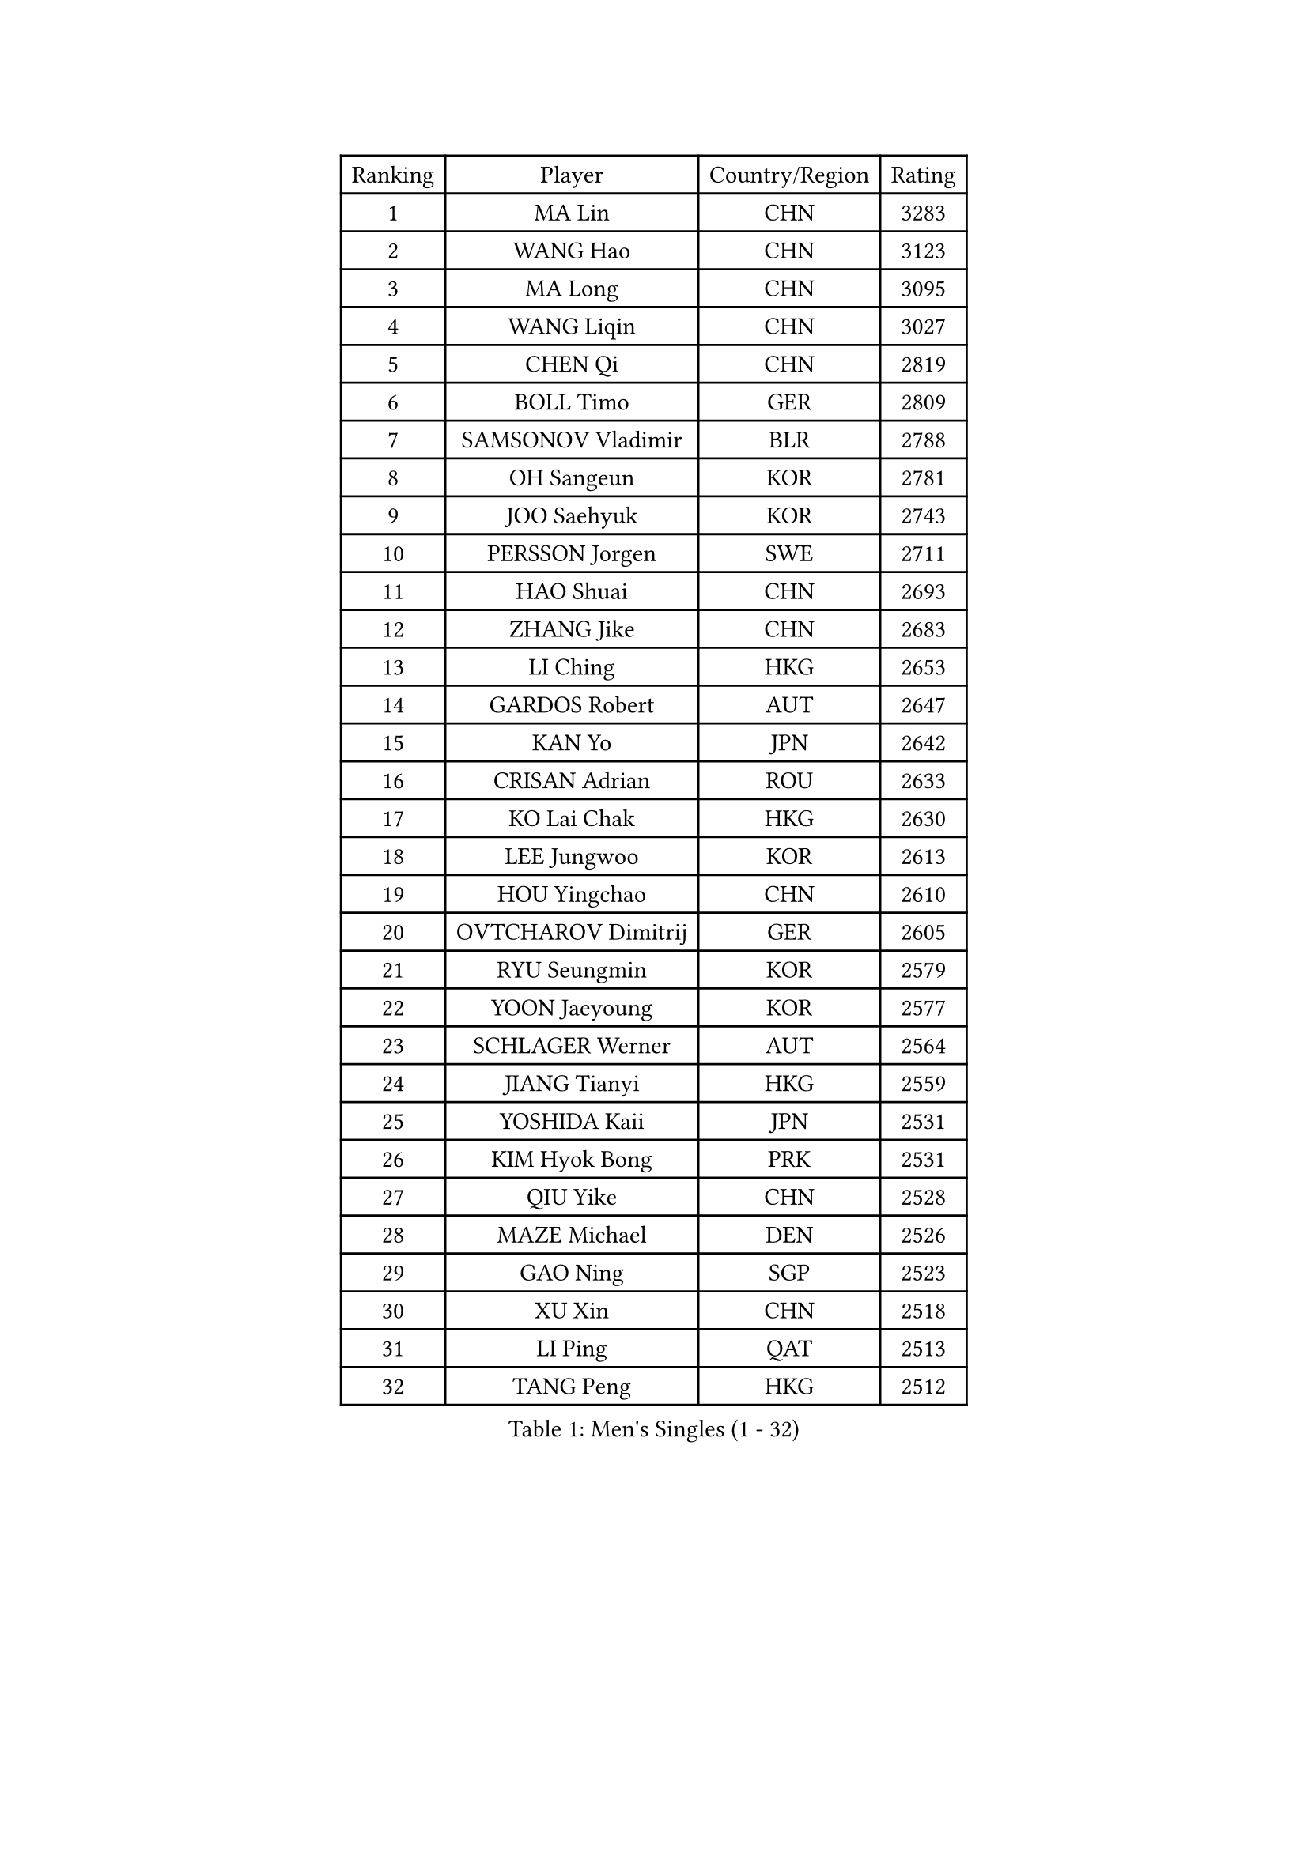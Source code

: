 
#set text(font: ("Courier New", "NSimSun"))
#figure(
  caption: "Men's Singles (1 - 32)",
    table(
      columns: 4,
      [Ranking], [Player], [Country/Region], [Rating],
      [1], [MA Lin], [CHN], [3283],
      [2], [WANG Hao], [CHN], [3123],
      [3], [MA Long], [CHN], [3095],
      [4], [WANG Liqin], [CHN], [3027],
      [5], [CHEN Qi], [CHN], [2819],
      [6], [BOLL Timo], [GER], [2809],
      [7], [SAMSONOV Vladimir], [BLR], [2788],
      [8], [OH Sangeun], [KOR], [2781],
      [9], [JOO Saehyuk], [KOR], [2743],
      [10], [PERSSON Jorgen], [SWE], [2711],
      [11], [HAO Shuai], [CHN], [2693],
      [12], [ZHANG Jike], [CHN], [2683],
      [13], [LI Ching], [HKG], [2653],
      [14], [GARDOS Robert], [AUT], [2647],
      [15], [KAN Yo], [JPN], [2642],
      [16], [CRISAN Adrian], [ROU], [2633],
      [17], [KO Lai Chak], [HKG], [2630],
      [18], [LEE Jungwoo], [KOR], [2613],
      [19], [HOU Yingchao], [CHN], [2610],
      [20], [OVTCHAROV Dimitrij], [GER], [2605],
      [21], [RYU Seungmin], [KOR], [2579],
      [22], [YOON Jaeyoung], [KOR], [2577],
      [23], [SCHLAGER Werner], [AUT], [2564],
      [24], [JIANG Tianyi], [HKG], [2559],
      [25], [YOSHIDA Kaii], [JPN], [2531],
      [26], [KIM Hyok Bong], [PRK], [2531],
      [27], [QIU Yike], [CHN], [2528],
      [28], [MAZE Michael], [DEN], [2526],
      [29], [GAO Ning], [SGP], [2523],
      [30], [XU Xin], [CHN], [2518],
      [31], [LI Ping], [QAT], [2513],
      [32], [TANG Peng], [HKG], [2512],
    )
  )#pagebreak()

#set text(font: ("Courier New", "NSimSun"))
#figure(
  caption: "Men's Singles (33 - 64)",
    table(
      columns: 4,
      [Ranking], [Player], [Country/Region], [Rating],
      [33], [CHEN Weixing], [AUT], [2510],
      [34], [GERELL Par], [SWE], [2506],
      [35], [KREANGA Kalinikos], [GRE], [2504],
      [36], [LEE Jungsam], [KOR], [2486],
      [37], [MONTEIRO Thiago], [BRA], [2466],
      [38], [TAN Ruiwu], [CRO], [2466],
      [39], [CHEUNG Yuk], [HKG], [2463],
      [40], [MIZUTANI Jun], [JPN], [2454],
      [41], [BLASZCZYK Lucjan], [POL], [2451],
      [42], [HAN Jimin], [KOR], [2449],
      [43], [KIM Junghoon], [KOR], [2436],
      [44], [CHIANG Hung-Chieh], [TPE], [2434],
      [45], [PRIMORAC Zoran], [CRO], [2432],
      [46], [TUGWELL Finn], [DEN], [2431],
      [47], [TOKIC Bojan], [SLO], [2425],
      [48], [KONG Linghui], [CHN], [2423],
      [49], [CHUANG Chih-Yuan], [TPE], [2422],
      [50], [SUSS Christian], [GER], [2421],
      [51], [GIONIS Panagiotis], [GRE], [2419],
      [52], [#text(gray, "ROSSKOPF Jorg")], [GER], [2417],
      [53], [GACINA Andrej], [CRO], [2405],
      [54], [WALDNER Jan-Ove], [SWE], [2403],
      [55], [LEE Jinkwon], [KOR], [2402],
      [56], [TAKAKIWA Taku], [JPN], [2401],
      [57], [RUBTSOV Igor], [RUS], [2385],
      [58], [JANG Song Man], [PRK], [2382],
      [59], [LIN Ju], [DOM], [2379],
      [60], [#text(gray, "XU Hui")], [CHN], [2376],
      [61], [LEUNG Chu Yan], [HKG], [2375],
      [62], [WU Chih-Chi], [TPE], [2374],
      [63], [WANG Zengyi], [POL], [2373],
      [64], [FEGERL Stefan], [AUT], [2358],
    )
  )#pagebreak()

#set text(font: ("Courier New", "NSimSun"))
#figure(
  caption: "Men's Singles (65 - 96)",
    table(
      columns: 4,
      [Ranking], [Player], [Country/Region], [Rating],
      [65], [ELOI Damien], [FRA], [2354],
      [66], [ACHANTA Sharath Kamal], [IND], [2346],
      [67], [CHIANG Peng-Lung], [TPE], [2342],
      [68], [BOBOCICA Mihai], [ITA], [2341],
      [69], [KOSOWSKI Jakub], [POL], [2335],
      [70], [GORAK Daniel], [POL], [2335],
      [71], [KORBEL Petr], [CZE], [2334],
      [72], [#text(gray, "KEEN Trinko")], [NED], [2328],
      [73], [YANG Zi], [SGP], [2326],
      [74], [HE Zhiwen], [ESP], [2325],
      [75], [KEINATH Thomas], [SVK], [2316],
      [76], [LIVENTSOV Alexey], [RUS], [2315],
      [77], [KARAKASEVIC Aleksandar], [SRB], [2309],
      [78], [SHMYREV Maxim], [RUS], [2308],
      [79], [YANG Min], [ITA], [2307],
      [80], [FILIMON Andrei], [ROU], [2307],
      [81], [#text(gray, "HAKANSSON Fredrik")], [SWE], [2303],
      [82], [LIM Jaehyun], [KOR], [2299],
      [83], [KISHIKAWA Seiya], [JPN], [2296],
      [84], [ZHANG Chao], [CHN], [2292],
      [85], [CHO Eonrae], [KOR], [2285],
      [86], [STEGER Bastian], [GER], [2279],
      [87], [PAVELKA Tomas], [CZE], [2278],
      [88], [RI Chol Guk], [PRK], [2276],
      [89], [SMIRNOV Alexey], [RUS], [2275],
      [90], [FREITAS Marcos], [POR], [2275],
      [91], [OYA Hidetoshi], [JPN], [2271],
      [92], [MATSUDAIRA Kenji], [JPN], [2251],
      [93], [CIOTI Constantin], [ROU], [2250],
      [94], [LEI Zhenhua], [CHN], [2248],
      [95], [SAIVE Jean-Michel], [BEL], [2247],
      [96], [MA Liang], [SGP], [2239],
    )
  )#pagebreak()

#set text(font: ("Courier New", "NSimSun"))
#figure(
  caption: "Men's Singles (97 - 128)",
    table(
      columns: 4,
      [Ranking], [Player], [Country/Region], [Rating],
      [97], [BENTSEN Allan], [DEN], [2237],
      [98], [MATSUDAIRA Kenta], [JPN], [2233],
      [99], [DIDUKH Oleksandr], [UKR], [2227],
      [100], [SKACHKOV Kirill], [RUS], [2227],
      [101], [TORIOLA Segun], [NGR], [2226],
      [102], [HABESOHN Daniel], [AUT], [2226],
      [103], [CHANG Yen-Shu], [TPE], [2225],
      [104], [HUANG Sheng-Sheng], [TPE], [2225],
      [105], [PERSSON Jon], [SWE], [2224],
      [106], [CHTCHETININE Evgueni], [BLR], [2222],
      [107], [ERLANDSEN Geir], [NOR], [2221],
      [108], [APOLONIA Tiago], [POR], [2220],
      [109], [#text(gray, "MATSUSHITA Koji")], [JPN], [2213],
      [110], [BURGIS Matiss], [LAT], [2212],
      [111], [JAKAB Janos], [HUN], [2209],
      [112], [MACHADO Carlos], [ESP], [2199],
      [113], [BARDON Michal], [SVK], [2198],
      [114], [PISTEJ Lubomir], [SVK], [2197],
      [115], [LIU Zhongze], [SGP], [2194],
      [116], [KUZMIN Fedor], [RUS], [2191],
      [117], [GRUJIC Slobodan], [SRB], [2191],
      [118], [LUNDQVIST Jens], [SWE], [2190],
      [119], [MEROTOHUN Monday], [NGR], [2190],
      [120], [JANCARIK Lubomir], [CZE], [2189],
      [121], [PAZSY Ferenc], [HUN], [2186],
      [122], [SALEH Ahmed], [EGY], [2181],
      [123], [JEONG Sangeun], [KOR], [2178],
      [124], [LEGOUT Christophe], [FRA], [2177],
      [125], [MONTEIRO Joao], [POR], [2174],
      [126], [MONRAD Martin], [DEN], [2174],
      [127], [PLACHY Josef], [CZE], [2170],
      [128], [NEKHVEDOVICH Vitaly], [BLR], [2170],
    )
  )